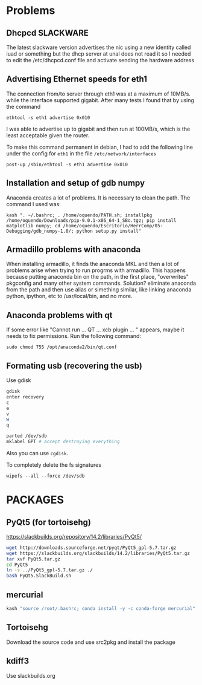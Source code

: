 * Problems
** Dhcpcd                                                         :SLACKWARE:
   The latest slackware version advertises the nic using a new
   identity called iuad or something but the dhcp server at unal does
   not read it so I needed to edit the /etc/dhcpcd.conf file and
   activate sending the hardware address
** Advertising Ethernet speeds for eth1
  The connection from/to server through eth1 was at a maximum of
  10MB/s. while the interface supported gigabit. After many tests I
  found that by using the command
  #+begin_src shell
  ethtool -s eth1 advertise 0x010
  #+end_src
  I was able to advertise up to gigabit and then run at 100MB/s, which
  is the least acceptable given the router.

  To make this command permanent in debian, I had to add the following
  line under the config for ~eth1~ in the file
  ~/etc/network/interfaces~
  #+begin_src shell 
  post-up /sbin/ethtool -s eth1 advertise 0x010
  #+end_src
** Installation  and setup of gdb numpy
  Anaconda creates a lot of problems. It is necessary to clean the path. The command I used was:
  #+begin_src shell
  kash ". ~/.bashrc; . /home/oquendo/PATH.sh; installpkg /home/oquendo/Downloads/pip-9.0.1-x86_64-1_SBo.tgz; pip install matplotlib numpy; cd /home/oquendo/Escritorio/HerrComp/05-Debugging/gdb_numpy-1.0/; python setup.py install"
  #+end_src
  
** Armadillo problems with anaconda
  When installing armadillo, it finds the anaconda MKL and then a lot
  of problems arise when trying to run progrms with armadillo. This
  happens because putting anaconda bin on the path, in the first
  place, "overwrites" pkgconfig and many other system
  commands. Solution? eliminate anaconda from the path and then use
  alias or simething similar, like linking anaconda python, ipython,
  etc to /usr/local/bin, and no more.

** Anaconda problems with qt
  If some error like "Cannot run ... QT ... xcb plugin ... " appears,
  maybe it needs to fix permissions. Run the following command:
  #+begin_src shell
  sudo chmod 755 /opt/anaconda2/bin/qt.conf
  #+end_src
** Formating usb (recovering the usb)
   Use gdisk
   #+begin_src sh
   gdisk
   enter recovery
   c
   e
   v
   w
   q
   #+end_src
   #+begin_src sh
   parted /dev/sdb
   mklabel GPT # accept destroying everything
   #+end_src
   Also you can use =cgdisk=.

   To completely delete the fs signatures
   #+begin_src 
   wipefs --all --force /dev/sdb
   #+end_src
* PACKAGES
** PyQt5 (for tortoisehg)
   https://slackbuilds.org/repository/14.2/libraries/PyQt5/
   #+begin_src sh
   wget http://downloads.sourceforge.net/pyqt/PyQt5_gpl-5.7.tar.gz
   wget https://slackbuilds.org/slackbuilds/14.2/libraries/PyQt5.tar.gz
   tar xvf PyQt5.tar.gz
   cd PyQt5
   ln -s ../PyQt5_gpl-5.7.tar.gz ./
   bash PyQt5.SlackBuild.sh
   #+end_src
** mercurial
   #+begin_src sh
   kash "source /root/.bashrc; conda install -y -c conda-forge mercurial"
   #+end_src
** Tortoisehg
   Download the source code and use src2pkg and install the package
** kdiff3
   Use slackbuilds.org
